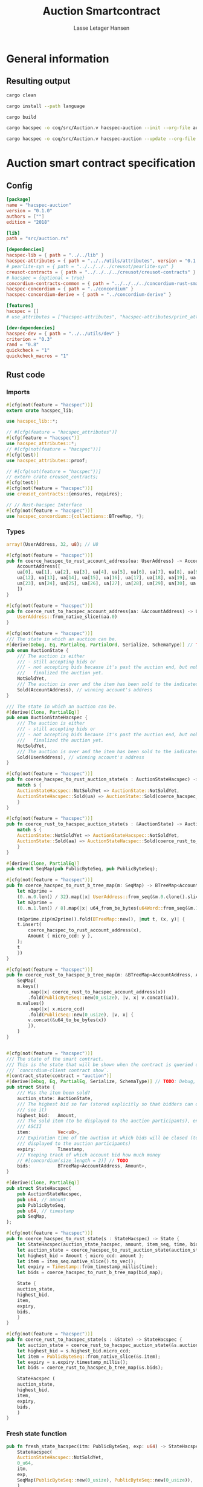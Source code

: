 #+TITLE: Auction Smartcontract
#+AUTHOR: Lasse Letager Hansen

# Use org-tanglesync !
# lentic

#+HTML_HEAD: <style>pre.src {background-color: #303030; color: #e5e5e5;}</style>
#+PROPERTY: header-args:coq  :session *Coq*

# C-c C-v t   -  export this files
# C-c C-v b   -  create results / run this file
# C-c C-v s   -  create results / run subtree

* General information
:PROPERTIES:
:header-args: sh :eval never :results output silent
:END:
** Resulting output
#+begin_src sh
  cargo clean
#+end_src

#+begin_src sh
  cargo install --path language
#+end_src

#+begin_src sh
  cargo build
#+end_src

#+begin_src sh
  cargo hacspec -o coq/src/Auction.v hacspec-auction --init --org-file auction.org
#+end_src

#+begin_src sh
  cargo hacspec -o coq/src/Auction.v hacspec-auction --update --org-file auction.org
#+end_src

* Auction smart contract specification
** Config
#+begin_src toml :tangle ../../examples/auction/Cargo.toml :eval never
[package]
name = "hacspec-auction"
version = "0.1.0"
authors = [""]
edition = "2018"

[lib]
path = "src/auction.rs"

[dependencies]
hacspec-lib = { path = "../../lib" }
hacspec-attributes = { path = "../../utils/attributes", version = "0.1.0-beta.1" , features = ["print_attributes"] } # , features = ["hacspec_unsafe"] , , optional = true
# pearlite-syn = { path = "../../../../creusot/pearlite-syn" }
creusot-contracts = { path = "../../../../creusot/creusot-contracts" }
# hacspec = {optional = true}
concordium-contracts-common = { path = "../../../../concordium-rust-smart-contracts/concordium-contracts-common" }
hacspec-concordium = { path = "../concordium" }
hacspec-concordium-derive = { path = "../concordium-derive" }

[features]
hacspec = []
# use_attributes = ["hacspec-attributes", "hacspec-attributes/print_attributes"]

[dev-dependencies]
hacspec-dev = { path = "../../utils/dev" }
criterion = "0.3"
rand = "0.8"
quickcheck = "1"
quickcheck_macros = "1"
#+end_src

** Rust code
:PROPERTIES:
:header-args: :tangle ../../examples/auction/src/auction.rs 
:END:

*** Imports
#+begin_src rust :eval never
#[cfg(not(feature = "hacspec"))]
extern crate hacspec_lib;

use hacspec_lib::*;

// #[cfg(feature = "hacspec_attributes")]
#[cfg(feature = "hacspec")]
use hacspec_attributes::*;
// #[cfg(not(feature = "hacspec"))]
#[cfg(test)]
use hacspec_attributes::proof;

// #[cfg(not(feature = "hacspec"))]
// extern crate creusot_contracts;
#[cfg(test)]
#[cfg(not(feature = "hacspec"))]
use creusot_contracts::{ensures, requires};

#+end_src

#+begin_src rust :eval never
  // // Rust-hacspec Interface
  #[cfg(not(feature = "hacspec"))]
  use hacspec_concordium::{collections::BTreeMap, *};
#+end_src

*** Types
#+begin_src rust :eval never
  array!(UserAddress, 32, u8); // U8

  #[cfg(not(feature = "hacspec"))]
  pub fn coerce_hacspec_to_rust_account_address(ua: UserAddress) -> AccountAddress {
      AccountAddress([
	  ua[0], ua[1], ua[2], ua[3], ua[4], ua[5], ua[6], ua[7], ua[8], ua[9], ua[10], ua[11],
	  ua[12], ua[13], ua[14], ua[15], ua[16], ua[17], ua[18], ua[19], ua[20], ua[21], ua[22],
	  ua[23], ua[24], ua[25], ua[26], ua[27], ua[28], ua[29], ua[30], ua[31],
      ])
  }

  #[cfg(not(feature = "hacspec"))]
  pub fn coerce_rust_to_hacspec_account_address(aa: &AccountAddress) -> UserAddress {
      UserAddress::from_native_slice(&aa.0)
  }
#+end_src

#+begin_src rust :eval never
  #[cfg(not(feature = "hacspec"))]
  /// The state in which an auction can be.
  #[derive(Debug, Eq, PartialEq, PartialOrd, Serialize, SchemaType)] // TODO: Debug with creusot 
  pub enum AuctionState {
      /// The auction is either
      /// - still accepting bids or
      /// - not accepting bids because it's past the auction end, but nobody has
      ///   finalized the auction yet.
      NotSoldYet,
      /// The auction is over and the item has been sold to the indicated address.
      Sold(AccountAddress), // winning account's address
  }

  /// The state in which an auction can be.
  #[derive(Clone, PartialEq)]
  pub enum AuctionStateHacspec {
      /// The auction is either
      /// - still accepting bids or
      /// - not accepting bids because it's past the auction end, but nobody has
      ///   finalized the auction yet.
      NotSoldYet,
      /// The auction is over and the item has been sold to the indicated address.
      Sold(UserAddress), // winning account's address
  }

  #[cfg(not(feature = "hacspec"))]
  pub fn coerce_hacspec_to_rust_auction_state(s : AuctionStateHacspec) -> AuctionState {
      match s {
	  AuctionStateHacspec::NotSoldYet => AuctionState::NotSoldYet,
	  AuctionStateHacspec::Sold(ua) => AuctionState::Sold(coerce_hacspec_to_rust_account_address(ua))
      }
  }

  #[cfg(not(feature = "hacspec"))]
  pub fn coerce_rust_to_hacspec_auction_state(s : &AuctionState) -> AuctionStateHacspec {
      match s {
	  AuctionState::NotSoldYet => AuctionStateHacspec::NotSoldYet,
	  AuctionState::Sold(aa) => AuctionStateHacspec::Sold(coerce_rust_to_hacspec_account_address(aa))
      }
  }

#+end_src

#+begin_src rust :eval never
  #[derive(Clone, PartialEq)]
  pub struct SeqMap(pub PublicByteSeq, pub PublicByteSeq);

  #[cfg(not(feature = "hacspec"))]
  pub fn coerce_hacspec_to_rust_b_tree_map(m: SeqMap) -> BTreeMap<AccountAddress, Amount> {
      let m1prime =
	  (0..m.0.len() / 32).map(|x| UserAddress::from_seq(&m.0.clone().slice(x * 32, 32)));
      let m2prime =
	  (0..m.1.len() / 8).map(|x| u64_from_be_bytes(u64Word::from_seq(&m.1.slice(x * 8, 8))));

      (m1prime.zip(m2prime)).fold(BTreeMap::new(), |mut t, (x, y)| {
	  t.insert(
	      coerce_hacspec_to_rust_account_address(x),
	      Amount { micro_ccd: y },
	  );
	  t
      })
  }

  #[cfg(not(feature = "hacspec"))]
  pub fn coerce_rust_to_hacspec_b_tree_map(m: &BTreeMap<AccountAddress, Amount>) -> SeqMap {
      SeqMap(
	  m.keys()
	      .map(|x| coerce_rust_to_hacspec_account_address(x))
	      .fold(PublicByteSeq::new(0_usize), |v, x| v.concat(&x)),
	  m.values()
	      .map(|x| x.micro_ccd)
	      .fold(PublicSeq::new(0_usize), |v, x| {
		  v.concat(&u64_to_be_bytes(x))
	      }),
      )
  }
#+end_src

#+begin_src rust :eval never

  #[cfg(not(feature = "hacspec"))]
  /// The state of the smart contract.
  /// This is the state that will be shown when the contract is queried using
  /// `concordium-client contract show`.
  #[contract_state(contract = "auction")]
  #[derive(Debug, Eq, PartialEq, Serialize, SchemaType)] // TODO: Debug, 
  pub struct State {
      /// Has the item been sold?
      auction_state: AuctionState,
      /// The highest bid so far (stored explicitly so that bidders can quickly
      /// see it)
      highest_bid:   Amount,
      /// The sold item (to be displayed to the auction participants), encoded in
      /// ASCII
      item:          Vec<u8>,
      /// Expiration time of the auction at which bids will be closed (to be
      /// displayed to the auction participants)
      expiry:        Timestamp,
      /// Keeping track of which account bid how much money
      // #[concordium(size_length = 2)] // TODO
      bids:          BTreeMap<AccountAddress, Amount>,
  }

  #[derive(Clone, PartialEq)]
  pub struct StateHacspec(
      pub AuctionStateHacspec,
      pub u64, // amount
      pub PublicByteSeq,
      pub u64, // timestamp
      pub SeqMap,
  );

  #[cfg(not(feature = "hacspec"))]
  pub fn coerce_hacspec_to_rust_state(s : StateHacspec) -> State {
      let StateHacspec(auction_state_hacspec, amount, item_seq, time, bid_map) = s;
      let auction_state = coerce_hacspec_to_rust_auction_state(auction_state_hacspec);
      let highest_bid = Amount { micro_ccd: amount };
      let item = item_seq.native_slice().to_vec();
      let expiry = Timestamp::from_timestamp_millis(time);
      let bids = coerce_hacspec_to_rust_b_tree_map(bid_map);

      State {
	  auction_state,
	  highest_bid,
	  item,
	  expiry,
	  bids,
      }
  }

  #[cfg(not(feature = "hacspec"))]
  pub fn coerce_rust_to_hacspec_state(s : &State) -> StateHacspec {
      let auction_state = coerce_rust_to_hacspec_auction_state(&s.auction_state);
      let highest_bid = s.highest_bid.micro_ccd;
      let item = PublicByteSeq::from_native_slice(&s.item);
      let expiry = s.expiry.timestamp_millis();
      let bids = coerce_rust_to_hacspec_b_tree_map(&s.bids);

      StateHacspec (
	  auction_state,
	  highest_bid,
	  item,
	  expiry,
	  bids,
      )
  }

#+end_src

*** Fresh state function
#+begin_src rust :eval never
  pub fn fresh_state_hacspec(itm: PublicByteSeq, exp: u64) -> StateHacspec {
      StateHacspec(
	  AuctionStateHacspec::NotSoldYet,
	  0_u64,
	  itm,
	  exp,
	  SeqMap(PublicByteSeq::new(0_usize), PublicByteSeq::new(0_usize)),
      )
  }

  #[cfg(not(feature = "hacspec"))]
  /// A helper function to create a state for a new auction.
  fn fresh_state(itm: Vec<u8>, exp: Timestamp) -> State {
      coerce_hacspec_to_rust_state(fresh_state_hacspec(
	  PublicByteSeq::from_vec(itm),
	  exp.timestamp_millis(),
      ))
  }
#+end_src

#+begin_src rust :eval never
  #[cfg(not(feature = "hacspec"))]
  /// Type of the parameter to the `init` function.
  #[derive(Serialize, SchemaType)]
  struct InitParameter {
      /// The item to be sold, as a sequence of ASCII codes.
      item: Vec<u8>,
      /// Time of the auction end in the RFC 3339 format (https://tools.ietf.org/html/rfc3339)
      expiry: Timestamp,
  }

#+end_src

#+begin_src rust :eval never
  #[cfg(not(feature = "hacspec"))]
  /// Init function that creates a new auction
  #[init(contract = "auction", parameter = "InitParameter")]
  fn auction_init(ctx: &impl HasInitContext) -> InitResult<State> {
      let parameter: InitParameter = ctx.parameter_cursor().get()?;
      Ok(fresh_state(parameter.item, parameter.expiry))
  }
#+end_src

*** Seq map entry
#+begin_src rust :eval never  
  fn seq_map_entry(m: SeqMap, sender_address: UserAddress) -> (u64, SeqMap) {
      let SeqMap(m0, m1) = m;

      let mut res = // MapEntry::Entry
	  (
	  0_u64,
	  SeqMap(
	      m0.clone().concat(&sender_address),
	      m1.clone().concat(&u64_to_be_bytes(0_u64)),
	  ),
      );
      
      // TODO: use chunks instead of doing the math yourself
      for x in 0..m0.clone().len() / 32 {
	  if UserAddress::from_seq(&m0.clone().slice(x * 32, 32)) == sender_address {
	      res = // MapEntry::Entry
		  (
		  u64_from_be_bytes(u64Word::from_seq(&m1.clone().slice(x * 8, 8))),
		  SeqMap(m0.clone(), m1.clone()),
	      );
	  }
      }

      res
  }
#+end_src
*** Map Update and result type
#+begin_src rust :eval never
  #[derive(Clone, PartialEq)]
  pub enum MapUpdate {
      Update(u64, SeqMap),
  }

  fn seq_map_update_entry(m: SeqMap, sender_address: UserAddress, amount: u64) -> MapUpdate {
      let SeqMap(m0, m1) = m;

      let mut res = MapUpdate::Update(
	  amount,
	  SeqMap(
	      m0.clone().concat(&sender_address),
	      m1.clone().concat(&u64_to_be_bytes(amount)),
	  ),
      );

      // TODO: use chunks instead of doing the math yourself
      // !! Issue in for loop !! (update, updates the reference!)
      for x in 0..m0.clone().len() / 32 {
	  if UserAddress::from_seq(&m0.clone().slice(x * 32, 32)) == sender_address {
	      res = MapUpdate::Update(
		  amount,
		  SeqMap(
		      m0.clone().update(x * 32, &sender_address),
		      m1.clone().update(x * 8, &u64_to_be_bytes(amount)),
		  ),
	      );
	  }
      }

      res
  }
#+end_src
*** Auction bid and intermediate types
#+begin_src rust :eval never
#[cfg(not(feature = "hacspec"))]
/// For errors in which the `bid` function can result
#[derive(Debug, PartialEq, Eq, Clone, Reject)]
enum BidError {
    ContractSender, // raised if a contract, as opposed to account, tries to bid
    BidTooLow,      /* { bid: Amount, highest_bid: Amount } */
    // raised if bid is lower than highest amount
    BidsOverWaitingForAuctionFinalization, // raised if bid is placed after auction expiry time
    AuctionFinalized,                      /* raised if bid is placed after auction has been
					    ,* finalized */
}

#[derive(Clone, PartialEq)]
pub enum BidErrorHacspec {
    ContractSender, // raised if a contract, as opposed to account, tries to bid
    BidTooLow,      /* { bid: Amount, highest_bid: Amount } */
    // raised if bid is lower than highest amount
    BidsOverWaitingForAuctionFinalization, // raised if bid is placed after auction expiry time
    AuctionIsFinalized,                    /* raised if bid is placed after auction has been
					    ,* finalized */
}

// TODO: Never used?
// #[cfg(not(feature = "hacspec"))]
// fn coerce_rust_to_hacspec_bid_error(b: BidError) -> BidErrorHacspec {
//     match b {
// 	BidError::ContractSender => BidErrorHacspec::ContractSender,
// 	BidError::BidTooLow => BidErrorHacspec::BidTooLow,
// 	BidError::BidsOverWaitingForAuctionFinalization => {
// 	    BidErrorHacspec::BidsOverWaitingForAuctionFinalization
// 	}
// 	BidError::AuctionFinalized => BidErrorHacspec::AuctionIsFinalized,
//     }
// }

#[cfg(not(feature = "hacspec"))]
fn coerce_hacspec_to_rust_bid_error(b: BidErrorHacspec) -> BidError {
    match b {
	BidErrorHacspec::ContractSender => BidError::ContractSender,
	BidErrorHacspec::BidTooLow => BidError::BidTooLow,
	BidErrorHacspec::BidsOverWaitingForAuctionFinalization => {
	    BidError::BidsOverWaitingForAuctionFinalization
	}
	BidErrorHacspec::AuctionIsFinalized => BidError::AuctionFinalized,
    }
}
#+end_src

#+begin_src rust
// pub type UserAddressSet = Option<UserAddress>;
#[derive(Clone, PartialEq)]
pub enum UserAddressSet {
    UserAddressSome(UserAddress),
    UserAddressNone,
}
pub type Context = (u64, UserAddressSet);
pub type AuctionBidResult = Result<StateHacspec, BidErrorHacspec>;

pub fn auction_bid_hacspec(ctx: Context, amount: u64, state: StateHacspec) -> AuctionBidResult {
    let StateHacspec(auction_state, highest_bid, st2, expiry, st4) = state.clone();

    if !(auction_state == AuctionStateHacspec::NotSoldYet) {
	AuctionBidResult::Err(BidErrorHacspec::AuctionIsFinalized)?;
    }

    let (slot_time, sender) = ctx;
    if !(slot_time <= expiry) {
	AuctionBidResult::Err(BidErrorHacspec::BidsOverWaitingForAuctionFinalization)?;
    }

    if sender == UserAddressSet::UserAddressNone {
	AuctionBidResult::Err(BidErrorHacspec::ContractSender)?;
    }

    let sender_address = match sender {
	UserAddressSet::UserAddressNone => UserAddress([
	    5_u8, 5_u8, 5_u8, 5_u8, 5_u8, 5_u8, 5_u8, 5_u8, 5_u8, 5_u8, 5_u8, 5_u8, 5_u8, 5_u8,
	    5_u8, 5_u8, 5_u8, 5_u8, 5_u8, 5_u8, 5_u8, 5_u8, 5_u8, 5_u8, 5_u8, 5_u8, 5_u8, 5_u8,
	    5_u8, 5_u8, 5_u8, 5_u8,
	]), // should never happen
	UserAddressSet::UserAddressSome(account_address) => account_address,
    };

    let (bid_to_update, _new_map) = // match
	  seq_map_entry(st4.clone(), sender_address) // {
      //     MapEntry::Entry(bid_to_update, new_map) => (bid_to_update, new_map),
      // }
      ;

    let (updated_bid, updated_map) =
	match seq_map_update_entry(st4.clone(), sender_address, bid_to_update + amount) {
	    MapUpdate::Update(updated_bid, updated_map) => (updated_bid, updated_map),
	};

    if !(updated_bid > highest_bid) {
	AuctionBidResult::Err(BidErrorHacspec::BidTooLow)?;
    }

    AuctionBidResult::Ok(StateHacspec(
	auction_state,
	updated_bid,
	st2,
	expiry,
	updated_map,
    ))
}

#[cfg(not(feature = "hacspec"))]
pub fn coerce_rust_to_hacspec_context(ctx: &impl HasReceiveContext) -> Context {
    (
	ctx.metadata().slot_time().timestamp_millis(),
	match ctx.sender() {
	    Address::Contract(_) => UserAddressSet::UserAddressNone,
	    Address::Account(account_address) => {
		UserAddressSet::UserAddressSome(coerce_rust_to_hacspec_account_address(&account_address))
	    }
	},
    )
}

#[cfg(not(feature = "hacspec"))]
/// Receive function in which accounts can bid before the auction end time
#[receive(contract = "auction", name = "bid", payable)]
fn auction_bid<A: HasActions>(
    ctx: &impl HasReceiveContext,
    amount: Amount,
    state: &mut State,
) -> Result<A, BidError> {
    let hacspec_state = coerce_rust_to_hacspec_state(state);

    let new_state = match auction_bid_hacspec(
	coerce_rust_to_hacspec_context(ctx),
	amount.micro_ccd,
	hacspec_state,
    ) {
	Ok (a) => a,
	Err (e) => return Err (coerce_hacspec_to_rust_bid_error(e)),
    };

    ,*state = coerce_hacspec_to_rust_state(new_state);

    Ok (A::accept())
}
#+end_src

*** Finalize function and types
#+begin_src rust :eval never
#[cfg(not(feature = "hacspec"))]
/// For errors in which the `finalize` function can result
#[derive(Debug, PartialEq, Eq, Clone, Reject)]
enum FinalizeError {
    BidMapError,        /* raised if there is a mistake in the bid map that keeps track of all
			 ,* accounts' bids */
    AuctionStillActive, // raised if there is an attempt to finalize the auction before its expiry
    AuctionFinalized,   // raised if there is an attempt to finalize an already finalized auction
}

/// For errors in which the `finalize` function can result
#[derive(Clone, PartialEq)]
pub enum FinalizeErrorHacspec {
    BidMapError,
    AuctionStillActive,
    AuctionFinalized,
}

// TODO: never used
// #[cfg(not(feature = "hacspec"))]
// fn coerce_rust_to_hacspec_finalize_error(fe: FinalizeError) -> FinalizeErrorHacspec {
//     match fe {
// 	FinalizeError::BidMapError => FinalizeErrorHacspec::BidMapError,
// 	FinalizeError::AuctionStillActive => FinalizeErrorHacspec::AuctionStillActive,
// 	FinalizeError::AuctionFinalized => FinalizeErrorHacspec::AuctionFinalized,
//     }
// }

#[cfg(not(feature = "hacspec"))]
fn coerce_hacspec_to_rust_finalize_error(fe: FinalizeErrorHacspec) -> FinalizeError {
    match fe {
	FinalizeErrorHacspec::BidMapError => FinalizeError::BidMapError,
	FinalizeErrorHacspec::AuctionStillActive => FinalizeError::AuctionStillActive,
	FinalizeErrorHacspec::AuctionFinalized => FinalizeError::AuctionFinalized,
    }
}

#+end_src

#+begin_src rust :eval never
  pub type FinalizeContext = (u64, UserAddress, u64);

  #[cfg(not(feature = "hacspec"))]
  pub fn coerce_rust_to_hacspec_finalize_context(ctx: &impl HasReceiveContext) -> FinalizeContext {
    (
	ctx.metadata().slot_time().timestamp_millis(),
	coerce_rust_to_hacspec_account_address(&ctx.owner()),
	ctx.self_balance().micro_ccd,
    )
  }

    // let slot_time = ctx.metadata().slot_time();
    // ensure!(slot_time > state.expiry, FinalizeError::AuctionStillActive);

    // let owner = ctx.owner();

    // let balance = ctx.self_balance();

#+end_src

#+begin_src rust :eval never
#[derive(Clone, PartialEq)]
pub enum FinalizeAction {
    Accept,
    SimpleTransfer(PublicByteSeq),
}

#[derive(Clone, PartialEq)]
pub enum BidRemain {
    BidNone,
    BidSome(u64),
}

pub type AuctionFinalizeResult = Result<(StateHacspec, FinalizeAction), FinalizeErrorHacspec>;
// pub type BidRemain = Option<(UserAddress, u64)>;

pub fn auction_finalize_hacspec(
    ctx: FinalizeContext,
    state: StateHacspec,
) -> AuctionFinalizeResult {
    let StateHacspec(mut auction_state, highest_bid, st2, expiry, SeqMap(m0, m1)) = state.clone();

    let mut result = AuctionFinalizeResult::Ok((state.clone(), FinalizeAction::Accept));

    if !(auction_state == AuctionStateHacspec::NotSoldYet) {
        AuctionFinalizeResult::Err(FinalizeErrorHacspec::AuctionFinalized)?;
    }

    let (slot_time, owner, balance) = ctx;

    if !(slot_time > expiry) {
        AuctionFinalizeResult::Err(FinalizeErrorHacspec::AuctionStillActive)?;
    }

    if balance != 0_u64 {
        let mut return_action = FinalizeAction::SimpleTransfer(
            PublicByteSeq::new(0_usize)
                .concat(&owner)
                .concat(&u64_to_be_bytes(highest_bid)),
        );
        let mut remaining_bid = BidRemain::BidNone;
        // Return bids that are smaller than highest
        // let x = 0;
        for x in 0..m0.clone().len() / 32 {
            let addr = UserAddress::from_seq(&m0.clone().slice(x * 32, 32));
            let amnt = u64_from_be_bytes(u64Word::from_seq(&m1.clone().slice(x * 8, 8)));
            if amnt < highest_bid {
                return_action = match return_action {
                    FinalizeAction::Accept => FinalizeAction::Accept, // TODO: What error (should never happen)..
                    FinalizeAction::SimpleTransfer(m) => FinalizeAction::SimpleTransfer(
                        m.concat(&addr).concat(&u64_to_be_bytes(amnt)),
                    ),
                };
            } else {
                // ensure!(remaining_bid.is_none(), FinalizeErrorHacspec::BidMapError);
                if !(remaining_bid == BidRemain::BidNone) {
                    AuctionFinalizeResult::Err(FinalizeErrorHacspec::BidMapError)?;
                }
                auction_state = AuctionStateHacspec::Sold(addr);
                remaining_bid = BidRemain::BidSome(amnt);
            }
        }

        // ensure that the only bidder left in the map is the one with the highest bid
        result = match remaining_bid {
            BidRemain::BidSome(amount) =>
            // ensure!(amount == state.highest_bid, FinalizeErrorHacspec::BidMapError);
            {
                if !(amount == highest_bid) {
                    AuctionFinalizeResult::Err(FinalizeErrorHacspec::BidMapError)
                } else {
                    AuctionFinalizeResult::Ok((
                        StateHacspec(
                            auction_state,
                            highest_bid,
                            st2,
                            expiry,
                            SeqMap(m0.clone(), m1.clone()),
                        ),
                        return_action,
                    ))
                }
            }
            BidRemain::BidNone => AuctionFinalizeResult::Err(FinalizeErrorHacspec::BidMapError),
        };

        result.clone()?;
    }

    result
}

#[cfg(not(feature = "hacspec"))]
fn simple_transfer_from_index_and_seq<A: HasActions>(x: usize, s: PublicByteSeq) -> A {
    A::simple_transfer(
        &coerce_hacspec_to_rust_account_address(UserAddress::from_seq(
            &s.slice(x * (32 + 8), 32), // TODO: use chunks instead of doing the math yourself
        )),
        Amount {
            micro_ccd: u64_from_be_bytes(u64Word::from_seq(&s.slice(x * (32 + 8) + 32, 8))),
        },
    )
}

#[cfg(not(feature = "hacspec"))]
/// Receive function used to finalize the auction, returning all bids to their
/// senders, except for the winning bid
#[receive(contract = "auction", name = "finalize")]
fn auction_finalize<A: HasActions>(
    ctx: &impl HasReceiveContext,
    state: &mut State,
) -> Result<A, FinalizeError> {
    let hacspec_state = coerce_rust_to_hacspec_state(state);

    let (new_state, fa) =
        match auction_finalize_hacspec(coerce_rust_to_hacspec_finalize_context(ctx), hacspec_state)
        {
            Ok(a) => a,
            Err(e) => return Err(coerce_hacspec_to_rust_finalize_error(e)),
        };

    ,*state = coerce_hacspec_to_rust_state(new_state);

    match fa {
        FinalizeAction::Accept => Ok(A::accept()),
        FinalizeAction::SimpleTransfer(s) => Ok((1..s.len() / (32 + 8))
            .fold(simple_transfer_from_index_and_seq(0, s.clone()), |t, x| {
                t.and_then(simple_transfer_from_index_and_seq(x, s.clone()))
            })),
    }
}
#+end_src
*** Rust Tests
#+begin_src rust :eval never
#[cfg(test)]
extern crate quickcheck;
#[cfg(test)]
#[macro_use(quickcheck)]
extern crate quickcheck_macros;

#[cfg(test)]
use quickcheck::*;

#[ensures(result === true)]
#[cfg(test)]
#[proof]
#[quickcheck]
/// Test that the smart-contract initialization sets the state correctly
/// (no bids, active state, indicated auction-end time and item name).
pub fn auction_test_init(item: PublicByteSeq, time : u64) -> bool {
    fresh_state_hacspec(item.clone(), time)
	== StateHacspec(
	    AuctionStateHacspec::NotSoldYet,
	    0_u64,
	    item.clone(),
	    time,
	    SeqMap(PublicByteSeq::new(0_usize), PublicByteSeq::new(0_usize)),
	)
}


#[cfg(test)]
#[proof]
fn verify_bid(
    item: PublicByteSeq,
    state: StateHacspec,
    account: UserAddress,
    ctx: Context,
    amount: u64,
    bid_map: SeqMap,
    highest_bid: u64,
    time : u64,
) -> (StateHacspec, SeqMap, bool, bool) {
    let t = auction_bid_hacspec(ctx, amount, state.clone());

    let (state, res) = match t {
	AuctionBidResult::Err(_e) => (state, false),
	AuctionBidResult::Ok(s) => (s, true),
    };

    let bid_map = match seq_map_update_entry(bid_map.clone(), account, highest_bid) {
	MapUpdate::Update(_, updated_map) => updated_map,
    };

    (
	state.clone(),
	bid_map.clone(),
	res,
	state.clone()
	    == StateHacspec(
		AuctionStateHacspec::NotSoldYet,
		highest_bid,
		item.clone(),
		time,
		bid_map.clone(),
	    ),
    )
}


#[cfg(test)]
#[proof]
fn useraddress_from_u8(i : u8) -> UserAddress {
    UserAddress([
	i, i, i, i, i, i, i, i, i, i, i, i, i, i, i,
	i, i, i, i, i, i, i, i, i, i, i, i, i, i, i,
	i, i,
    ])
}


#[cfg(test)]
#[proof]
  fn new_account(time : u64, i : u8) -> (UserAddress, Context) {
    let addr = useraddress_from_u8(i);
    let ctx = (time, UserAddressSet::UserAddressSome(addr));
    (addr, ctx)
}

#[cfg(test)]
#[proof]
// #[quickcheck]
// #[test]
/// Test a sequence of bids and finalizations:
/// 0. Auction is initialized.
/// 1. Alice successfully bids 0.1 GTU.
/// 2. Alice successfully bids another 0.1 GTU, highest bid becomes 0.2 GTU
/// (the sum of her two bids). 3. Bob successfully bids 0.3 GTU, highest
/// bid becomes 0.3 GTU. 4. Someone tries to finalize the auction before
/// its end time. Attempt fails. 5. Dave successfully finalizes the
/// auction after its end time.    Alice gets her money back, while
/// Carol (the owner of the contract) collects the highest bid amount.
/// 6. Attempts to subsequently bid or finalize fail.
#[requires(18446744073709551615u64 > time)]
#[requires(18446744073709551615u64 / 5u64 - 1u64 > input_amount)]
#[ensures(result === true)]
#[quickcheck]
fn test_auction_bid_and_finalize(item: PublicByteSeq, time : u64, input_amount : u64) -> bool {
    let time = if time == 18446744073709551615u64 { 18446744073709551614u64 } else { time }; // Can overflow !
    let input_amount : u64 = if input_amount > 18446744073709551615u64 / 5u64 - 1u64 { 100u64 } else { input_amount };

    let amount = input_amount + 1_u64;
    let winning_amount = amount * 3_u64; // 300_u64;
    let big_amount = amount * 5_u64; // 500_u64;

    let bid_map = SeqMap(PublicByteSeq::new(0_usize), PublicByteSeq::new(0_usize));

    // initializing auction
    let state = fresh_state_hacspec(item.clone(), time); // mut

    // 1st bid: account1 bids amount1
    let (alice, alice_ctx) = new_account(time, 0_u8);

    let (ac0, ac1) = alice_ctx;

    let (state, bid_map, _res_0, result_0) = verify_bid(
	item.clone(),
	state,
	alice,
	(ac0.clone(), ac1.clone()),
	amount,
	bid_map,
	amount,
	time,
    );

    // // 2nd bid: account1 bids `amount` again
    // // should work even though it's the same amount because account1 simply
    // // increases their bid
    let (state, bid_map, _res_1, result_1) = verify_bid(
	item.clone(),
	state,
	alice,
	(ac0.clone(), ac1.clone()),
	amount,
	bid_map,
	amount + amount,
	time,
    );

    // // 3rd bid: second account
    let (bob, bob_ctx) = new_account(time, 1_u8); // first argument is slot time
    let (bc1, bc2) = bob_ctx;

    let (state, bid_map, _res_2, result_2) = verify_bid(
	item.clone(),
	state,
	bob,
	(bc1.clone(), bc2.clone()),
	winning_amount,
	bid_map,
	winning_amount,
	time,
    );

    let owner = useraddress_from_u8(0_u8);

    // let sender = owner;
    let balance = 100_u64;
    let ctx4 = (time, owner, balance);

    let finres = auction_finalize_hacspec(ctx4, state.clone());
    let (state, result_3) = match finres {
	AuctionFinalizeResult::Err(err) => (
	    state.clone(),
	    err == FinalizeErrorHacspec::AuctionStillActive
	),
	AuctionFinalizeResult::Ok((state, _)) => (state, false),
    };

    // // finalizing auction
    // let carol = new_account();
    let (carol, _carol_ctx) = new_account(time, 2_u8);

    let ctx5 = (time + 1_u64, carol, winning_amount);
    let finres2 = auction_finalize_hacspec(ctx5, state.clone());

    let (state, result_4) = match finres2 {
	AuctionFinalizeResult::Err(_) => (state.clone(), false),
	AuctionFinalizeResult::Ok((state, action)) => (
	    state,
	    action
		== FinalizeAction::SimpleTransfer(
		    PublicByteSeq::new(0_usize)
			.concat(&carol)
			.concat(&u64_to_be_bytes(winning_amount))
			.concat(&alice)
			.concat(&u64_to_be_bytes(amount + amount)),
		),
	),
    };

    let result_5 = state.clone()
	== StateHacspec(
	    AuctionStateHacspec::Sold(bob),
	    winning_amount,
	    item.clone(),
	    time,
	    bid_map.clone(),
	);

    // attempting to finalize auction again should fail
    let finres3 = auction_finalize_hacspec(ctx5, state.clone());

    let (state, result_6) = match finres3 {
	AuctionFinalizeResult::Err(err) => (state, err == FinalizeErrorHacspec::AuctionFinalized),
	AuctionFinalizeResult::Ok((state, _action)) => (state, false),
    };

    let t = auction_bid_hacspec((bc1.clone(), bc2.clone()), big_amount, state.clone());

    // let result_7 = t == AuctionBidResult::Err (BidErrorHacspec::AuctionIsFinalized);
    let result_7 = match t {
	AuctionBidResult::Err(e) => e == BidErrorHacspec::AuctionIsFinalized,
	AuctionBidResult::Ok(_) => false,
    };

    result_0 && result_1 && result_2 && result_3 && result_4 && result_5 && result_6 && result_7
}
#+end_src

#+begin_src rust :eval never
  #[cfg(not(feature = "hacspec"))]
  #[cfg(test)]
  mod tests {
      use super::*;
      use std::sync::atomic::{AtomicU8, Ordering};
      use test_infrastructure::*;

      // A counter for generating new account addresses
      static ADDRESS_COUNTER: AtomicU8 = AtomicU8::new(0);
      const AUCTION_END: u64 = 1;
      const ITEM: &str = "Starry night by Van Gogh";

      fn dummy_fresh_state() -> State {
	  dummy_active_state(Amount::zero(), BTreeMap::new())
      }

      fn dummy_active_state(highest: Amount, bids: BTreeMap<AccountAddress, Amount>) -> State {
	  State {
	      auction_state: AuctionState::NotSoldYet,
	      highest_bid: highest,
	      item: ITEM.as_bytes().to_vec(),
	      expiry: Timestamp::from_timestamp_millis(AUCTION_END),
	      bids,
	  }
      }

      fn expect_error<E, T>(expr: Result<T, E>, err: E, msg: &str)
      where
	  E: Eq + Debug,
	  T: Debug,
      {
	  let actual = expr.expect_err(msg);
	  assert_eq!(actual, err);
      }

      fn item_expiry_parameter() -> InitParameter {
	  InitParameter {
	      item: ITEM.as_bytes().to_vec(),
	      expiry: Timestamp::from_timestamp_millis(AUCTION_END),
	  }
      }

      fn create_parameter_bytes(parameter: &InitParameter) -> Vec<u8> {
	  to_bytes(parameter)
      }

      fn parametrized_init_ctx<'a>(parameter_bytes: &'a Vec<u8>) -> InitContextTest<'a> {
	  let mut ctx = InitContextTest::empty();
	  ctx.set_parameter(parameter_bytes);
	  ctx
      }

      fn new_account() -> AccountAddress {
	  let account = AccountAddress([ADDRESS_COUNTER.load(Ordering::SeqCst); 32]);
	  ADDRESS_COUNTER.fetch_add(1, Ordering::SeqCst);
	  account
      }

      fn new_account_ctx<'a>() -> (AccountAddress, ReceiveContextTest<'a>) {
	  let account = new_account();
	  let ctx = new_ctx(account, account, AUCTION_END);
	  (account, ctx)
      }

      fn new_ctx<'a>(
	  owner: AccountAddress,
	  sender: AccountAddress,
	  slot_time: u64,
      ) -> ReceiveContextTest<'a> {
	  let mut ctx = ReceiveContextTest::empty();
	  ctx.set_sender(Address::Account(sender));
	  ctx.set_owner(owner);
	  ctx.set_metadata_slot_time(Timestamp::from_timestamp_millis(slot_time));
	  ctx
      }

      #[test]
      /// Test that the smart-contract initialization sets the state correctly
      /// (no bids, active state, indicated auction-end time and item name).
      fn test_init() {
	  let parameter_bytes = create_parameter_bytes(&item_expiry_parameter());
	  let ctx = parametrized_init_ctx(&parameter_bytes);

	  let state_result = auction_init(&ctx);
	  let state = state_result.expect("Contract initialization results in error");
	  assert_eq!(
	      state,
	      dummy_fresh_state(),
	      "Auction state should be new after initialization"
	  );
      }

      #[test]
      /// Test a sequence of bids and finalizations:
      /// 0. Auction is initialized.
      /// 1. Alice successfully bids 0.1 GTU.
      /// 2. Alice successfully bids another 0.1 GTU, highest bid becomes 0.2 GTU
      /// (the sum of her two bids). 3. Bob successfully bids 0.3 GTU, highest
      /// bid becomes 0.3 GTU. 4. Someone tries to finalize the auction before
      /// its end time. Attempt fails. 5. Dave successfully finalizes the
      /// auction after its end time.    Alice gets her money back, while
      /// Carol (the owner of the contract) collects the highest bid amount.
      /// 6. Attempts to subsequently bid or finalize fail.
      fn test_auction_bid_and_finalize() {
	  let parameter_bytes = create_parameter_bytes(&item_expiry_parameter());
	  let ctx0 = parametrized_init_ctx(&parameter_bytes);

	  let amount = Amount::from_micro_ccd(100);
	  let winning_amount = Amount::from_micro_ccd(300);
	  let big_amount = Amount::from_micro_ccd(500);

	  let mut bid_map = BTreeMap::new();

	  // initializing auction
	  let mut state = auction_init(&ctx0).expect("Initialization should pass");

	  // 1st bid: account1 bids amount1
	  let (alice, alice_ctx) = new_account_ctx();
	  verify_bid(&mut state, alice, &alice_ctx, amount, &mut bid_map, amount);

	  // 2nd bid: account1 bids `amount` again
	  // should work even though it's the same amount because account1 simply
	  // increases their bid
	  verify_bid(
	      &mut state,
	      alice,
	      &alice_ctx,
	      amount,
	      &mut bid_map,
	      amount + amount,
	  );


	  // 3rd bid: second account
	  let (bob, bob_ctx) = new_account_ctx();
	  verify_bid(
	      &mut state,
	      bob,
	      &bob_ctx,
	      winning_amount,
	      &mut bid_map,
	      winning_amount,
	  );

	  // trying to finalize auction that is still active
	  // (specifically, the bid is submitted at the last moment, at the AUCTION_END
	  // time)
	  let mut ctx4 = ReceiveContextTest::empty();
	  ctx4.set_metadata_slot_time(Timestamp::from_timestamp_millis(AUCTION_END));
	  ctx4.set_owner(bob); // TODO: If not set fails in coercion value never used because it fails early. Is this a bug in the implementation or a feature that needs to be mimiced in hacspec.
	  ctx4.set_self_balance(winning_amount); // TODO: If not set fails in coercion value never used because it fails early. Is this a bug in the implementation or a feature that needs to be mimiced in hacspec.
	  let finres: Result<ActionsTree, _> = auction_finalize(&ctx4, &mut state);
	  expect_error(
	      finres,
	      FinalizeError::AuctionStillActive,
	      "Finalizing auction should fail when it's before auction-end time",
	  );

	  // finalizing auction
	  let carol = new_account();
	  let dave = new_account();
	  let mut ctx5 = new_ctx(carol, dave, AUCTION_END + 1);
	  ctx5.set_self_balance(winning_amount);
	  let finres2: Result<ActionsTree, _> = auction_finalize(&ctx5, &mut state);
	  let actions = finres2.expect("Finalizing auction should work");
	  assert_eq!(
	      actions,
	      ActionsTree::simple_transfer(&carol, winning_amount)
		  .and_then(ActionsTree::simple_transfer(&alice, amount + amount))
	  );

	  assert_eq!(
	      state,
	      State {
		  auction_state: AuctionState::Sold(bob),
		  highest_bid: winning_amount,
		  item: ITEM.as_bytes().to_vec(),
		  expiry: Timestamp::from_timestamp_millis(AUCTION_END),
		  bids: bid_map,
	      }
	  );


	  // attempting to finalize auction again should fail
	  let finres3: Result<ActionsTree, _> = auction_finalize(&ctx5, &mut state);
	  expect_error(
	      finres3,
	      FinalizeError::AuctionFinalized,
	      "Finalizing auction a second time should fail",
	  );

	  // attempting to bid again should fail
	  let res4: Result<ActionsTree, _> = auction_bid(&bob_ctx, big_amount, &mut state);
	  expect_error(
	      res4,
	      BidError::AuctionFinalized,
	      "Bidding should fail because the auction is finalized",
	  );
      }

      fn verify_bid(
	  mut state: &mut State,
	  account: AccountAddress,
	  ctx: &ContextTest<ReceiveOnlyDataTest>,
	  amount: Amount,
	  bid_map: &mut BTreeMap<AccountAddress, Amount>,
	  highest_bid: Amount,
      ) {
	  let res: Result<ActionsTree, _> = auction_bid(ctx, amount, &mut state);
	  res.expect("Bidding should pass");
	  bid_map.insert(account, highest_bid);
	  assert_eq!(*state, dummy_active_state(highest_bid, bid_map.clone()));
      }

      #[test]
      /// Bids for amounts lower or equal to the highest bid should be rejected.
      fn test_auction_bid_repeated_bid() {
	  let (account1, ctx1) = new_account_ctx();
	  let ctx2 = new_account_ctx().1;

	  let parameter_bytes = create_parameter_bytes(&item_expiry_parameter());
	  let ctx0 = parametrized_init_ctx(&parameter_bytes);

	  let amount = Amount::from_micro_ccd(100);

	  let mut bid_map = BTreeMap::new();

	  // initializing auction
	  let mut state = auction_init(&ctx0).expect("Init results in error");

	  // 1st bid: account1 bids amount1
	  verify_bid(&mut state, account1, &ctx1, amount, &mut bid_map, amount);

	  // 2nd bid: account2 bids amount1
	  // should fail because amount is equal to highest bid
	  let res2: Result<ActionsTree, _> = auction_bid(&ctx2, amount, &mut state);
	  expect_error(
	      res2,
	      BidError::BidTooLow, /* { bid: amount, highest_bid: amount } */
	      "Bidding 2 should fail because bid amount must be higher than highest bid",
	  );
      }

      #[test]
      /// Bids for 0 GTU should be rejected.
      fn test_auction_bid_zero() {
	  let ctx1 = new_account_ctx().1;
	  let parameter_bytes = create_parameter_bytes(&item_expiry_parameter());
	  let ctx = parametrized_init_ctx(&parameter_bytes);

	  let mut state = auction_init(&ctx).expect("Init results in error");

	  let res: Result<ActionsTree, _> = auction_bid(&ctx1, Amount::zero(), &mut state);
	  expect_error(
	      res,
	      BidError::BidTooLow, /* { bid: Amount::zero(), highest_bid: Amount::zero()} */
	      "Bidding zero should fail",
	  );
      }
  }
#+end_src

** Generation of backend output

#+begin_src elisp :var SOURCE-CODE-FILE="Auction.v" :results output silent :tangle no
(org-babel-detangle SOURCE-CODE-FILE)
#+end_src

***  - Coq code
:PROPERTIES:
:header-args: coq :tangle Auction.v  :comments link
:header-args: coq :eval never :results output silent
:END:

#+begin_src coq
(** This file was automatically generated using Hacspec **)
Require Import Lib MachineIntegers.
From Coq Require Import ZArith.
Import List.ListNotations.
Open Scope Z_scope.
Open Scope bool_scope.
Open Scope hacspec_scope.
From QuickChick Require Import QuickChick.
Require Import QuickChickLib.
#+end_src

#+begin_src coq
Require Import Hacspec.Lib.
#+end_src

#+begin_src coq
Definition user_address_t := nseq (int8) (usize 32).
#+end_src

#+begin_src coq
Inductive auction_state_hacspec_t :=
| NotSoldYet : auction_state_hacspec_t
| Sold : user_address_t -> auction_state_hacspec_t.

Definition eqb_auction_state_hacspec_t (x y : auction_state_hacspec_t) : bool :=
match x with
   | NotSoldYet => match y with | NotSoldYet=> true | _ => false end
   | Sold a => match y with | Sold b => a =.? b | _ => false end
   end.

Definition eqb_leibniz_auction_state_hacspec_t (x y : auction_state_hacspec_t) : eqb_auction_state_hacspec_t x y = true <-> x = y.
Proof. split. intros; destruct x ; destruct y ; try (f_equal ; apply eqb_leibniz) ; easy. intros ; subst ; destruct y ; try reflexivity ; try (apply eqb_refl). Qed.

Instance eq_dec_auction_state_hacspec_t : EqDec (auction_state_hacspec_t) :=
Build_EqDec (auction_state_hacspec_t) (eqb_auction_state_hacspec_t) (eqb_leibniz_auction_state_hacspec_t).

Global Instance show_auction_state_hacspec_t : Show (auction_state_hacspec_t) :=
 @Build_Show (auction_state_hacspec_t) (fun x =>
 match x with
 NotSoldYet => ("NotSoldYet")%string
 | Sold a => ("Sold" ++ show a)%string
 end).
Definition g_auction_state_hacspec_t : G (auction_state_hacspec_t) := oneOf_ (returnGen NotSoldYet) [returnGen NotSoldYet;bindGen arbitrary (fun a => returnGen (Sold a))].
Global Instance gen_auction_state_hacspec_t : Gen (auction_state_hacspec_t) := Build_Gen auction_state_hacspec_t g_auction_state_hacspec_t.
#+end_src

#+begin_src coq
Inductive seq_map_t :=
| SeqMap : (public_byte_seq × public_byte_seq) -> seq_map_t.

Definition eqb_seq_map_t (x y : seq_map_t) : bool :=
match x with
   | SeqMap a => match y with | SeqMap b => a =.? b end
   end.

Definition eqb_leibniz_seq_map_t (x y : seq_map_t) : eqb_seq_map_t x y = true <-> x = y.
Proof. split. intros; destruct x ; destruct y ; try (f_equal ; apply eqb_leibniz) ; easy. intros ; subst ; destruct y ; try reflexivity ; try (apply eqb_refl). Qed.

Instance eq_dec_seq_map_t : EqDec (seq_map_t) :=
Build_EqDec (seq_map_t) (eqb_seq_map_t) (eqb_leibniz_seq_map_t).

Global Instance show_seq_map_t : Show (seq_map_t) :=
 @Build_Show (seq_map_t) (fun x =>
 match x with
 SeqMap a => ("SeqMap" ++ show a)%string
 end).
Definition g_seq_map_t : G (seq_map_t) := oneOf_ (bindGen arbitrary (fun a => returnGen (SeqMap a))) [bindGen arbitrary (fun a => returnGen (SeqMap a))].
Global Instance gen_seq_map_t : Gen (seq_map_t) := Build_Gen seq_map_t g_seq_map_t.
#+end_src

#+begin_src coq
Inductive state_hacspec_t :=
| StateHacspec : (
  auction_state_hacspec_t ×
  int64 ×
  public_byte_seq ×
  int64 ×
  seq_map_t
) -> state_hacspec_t.

Definition eqb_state_hacspec_t (x y : state_hacspec_t) : bool :=
match x with
   | StateHacspec a => match y with | StateHacspec b => a =.? b end
   end.

Definition eqb_leibniz_state_hacspec_t (x y : state_hacspec_t) : eqb_state_hacspec_t x y = true <-> x = y.
Proof. split. intros; destruct x ; destruct y ; try (f_equal ; apply eqb_leibniz) ; easy. intros ; subst ; destruct y ; try reflexivity ; try (apply eqb_refl). Qed.

Instance eq_dec_state_hacspec_t : EqDec (state_hacspec_t) :=
Build_EqDec (state_hacspec_t) (eqb_state_hacspec_t) (eqb_leibniz_state_hacspec_t).

Global Instance show_state_hacspec_t : Show (state_hacspec_t) :=
 @Build_Show (state_hacspec_t) (fun x =>
 match x with
 StateHacspec a => ("StateHacspec" ++ show a)%string
 end).
Definition g_state_hacspec_t : G (state_hacspec_t) := oneOf_ (bindGen arbitrary (fun a => returnGen (StateHacspec a))) [bindGen arbitrary (fun a => returnGen (StateHacspec a))].
Global Instance gen_state_hacspec_t : Gen (state_hacspec_t) := Build_Gen state_hacspec_t g_state_hacspec_t.
#+end_src

#+begin_src coq
Definition fresh_state_hacspec
  (itm_0 : public_byte_seq)
  (exp_1 : int64)
  : state_hacspec_t :=
  StateHacspec ((
      NotSoldYet,
      @repr WORDSIZE64 0,
      itm_0,
      exp_1,
      SeqMap ((seq_new_ (default) (usize 0), seq_new_ (default) (usize 0)))
    )).
#+end_src

#+begin_src coq
Definition seq_map_entry
  (m_2 : seq_map_t)
  (sender_address_3 : user_address_t)
  : (int64 × seq_map_t) :=
  let 'SeqMap ((m0_4, m1_5)) :=
    m_2 in 
  let res_6 : (int64 × seq_map_t) :=
    (
      @repr WORDSIZE64 0,
      SeqMap ((
	  seq_concat ((m0_4)) (sender_address_3),
	  seq_concat ((m1_5)) (u64_to_be_bytes (@repr WORDSIZE64 0))
	))
    ) in 
  let res_6 :=
    foldi (usize 0) ((seq_len ((m0_4))) / (usize 32)) (fun x_7 res_6 =>
      let '(res_6) :=
	if (array_from_seq (32) (seq_slice ((m0_4)) ((x_7) * (usize 32)) (
	      usize 32))) array_eq (sender_address_3):bool then (let res_6 :=
	    (
	      u64_from_be_bytes (array_from_seq (8) (seq_slice ((m1_5)) ((
		      x_7) * (usize 8)) (usize 8))),
	      SeqMap (((m0_4), (m1_5)))
	    ) in 
	  (res_6)) else ((res_6)) in 
      (res_6))
    res_6 in 
  res_6.
#+end_src

#+begin_src coq
Inductive map_update_t :=
| Update : (int64 × seq_map_t) -> map_update_t.

Definition eqb_map_update_t (x y : map_update_t) : bool :=
match x with
   | Update a => match y with | Update b => a =.? b end
   end.

Definition eqb_leibniz_map_update_t (x y : map_update_t) : eqb_map_update_t x y = true <-> x = y.
Proof. split. intros; destruct x ; destruct y ; try (f_equal ; apply eqb_leibniz) ; easy. intros ; subst ; destruct y ; try reflexivity ; try (apply eqb_refl). Qed.

Instance eq_dec_map_update_t : EqDec (map_update_t) :=
Build_EqDec (map_update_t) (eqb_map_update_t) (eqb_leibniz_map_update_t).

Global Instance show_map_update_t : Show (map_update_t) :=
 @Build_Show (map_update_t) (fun x =>
 match x with
 Update a => ("Update" ++ show a)%string
 end).
Definition g_map_update_t : G (map_update_t) := oneOf_ (bindGen arbitrary (fun a => returnGen (Update a))) [bindGen arbitrary (fun a => returnGen (Update a))].
Global Instance gen_map_update_t : Gen (map_update_t) := Build_Gen map_update_t g_map_update_t.
#+end_src

#+begin_src coq
Definition seq_map_update_entry
  (m_8 : seq_map_t)
  (sender_address_9 : user_address_t)
  (amount_10 : int64)
  : map_update_t :=
  let 'SeqMap ((m0_11, m1_12)) :=
    m_8 in 
  let res_13 : map_update_t :=
    Update ((
	amount_10,
	SeqMap ((
	    seq_concat ((m0_11)) (sender_address_9),
	    seq_concat ((m1_12)) (u64_to_be_bytes (amount_10))
	  ))
      )) in 
  let res_13 :=
    foldi (usize 0) ((seq_len ((m0_11))) / (usize 32)) (fun x_14 res_13 =>
      let '(res_13) :=
	if (array_from_seq (32) (seq_slice ((m0_11)) ((x_14) * (usize 32)) (
	      usize 32))) array_eq (sender_address_9):bool then (let res_13 :=
	    Update ((
		amount_10,
		SeqMap ((
		    seq_update ((m0_11)) ((x_14) * (usize 32)) (
		      sender_address_9),
		    seq_update ((m1_12)) ((x_14) * (usize 8)) (u64_to_be_bytes (
			amount_10))
		  ))
	      )) in 
	  (res_13)) else ((res_13)) in 
      (res_13))
    res_13 in 
  res_13.
#+end_src

#+begin_src coq
Inductive bid_error_hacspec_t :=
| ContractSender : bid_error_hacspec_t
| BidTooLow : bid_error_hacspec_t
| BidsOverWaitingForAuctionFinalization : bid_error_hacspec_t
| AuctionIsFinalized : bid_error_hacspec_t.

Definition eqb_bid_error_hacspec_t (x y : bid_error_hacspec_t) : bool :=
match x with
   | ContractSender => match y with | ContractSender=> true | _ => false end
   | BidTooLow => match y with | BidTooLow=> true | _ => false end
   | BidsOverWaitingForAuctionFinalization =>
       match y with
       | BidsOverWaitingForAuctionFinalization=> true
       | _ => false
       end
   | AuctionIsFinalized =>
       match y with
       | AuctionIsFinalized=> true
       | _ => false
       end
   end.

Definition eqb_leibniz_bid_error_hacspec_t (x y : bid_error_hacspec_t) : eqb_bid_error_hacspec_t x y = true <-> x = y.
Proof. split. intros; destruct x ; destruct y ; try (f_equal ; apply eqb_leibniz) ; easy. intros ; subst ; destruct y ; try reflexivity ; try (apply eqb_refl). Qed.

Instance eq_dec_bid_error_hacspec_t : EqDec (bid_error_hacspec_t) :=
Build_EqDec (bid_error_hacspec_t) (eqb_bid_error_hacspec_t) (eqb_leibniz_bid_error_hacspec_t).

Global Instance show_bid_error_hacspec_t : Show (bid_error_hacspec_t) :=
 @Build_Show (bid_error_hacspec_t) (fun x =>
 match x with
 ContractSender => ("ContractSender")%string
 | BidTooLow => ("BidTooLow")%string
 | BidsOverWaitingForAuctionFinalization => (
   "BidsOverWaitingForAuctionFinalization")%string
 | AuctionIsFinalized => ("AuctionIsFinalized")%string
 end).
Definition g_bid_error_hacspec_t : G (bid_error_hacspec_t) := oneOf_ (returnGen ContractSender) [returnGen ContractSender;returnGen BidTooLow;returnGen BidsOverWaitingForAuctionFinalization;returnGen AuctionIsFinalized].
Global Instance gen_bid_error_hacspec_t : Gen (bid_error_hacspec_t) := Build_Gen bid_error_hacspec_t g_bid_error_hacspec_t.
#+end_src

#+begin_src coq
Inductive user_address_set_t :=
| UserAddressSome : user_address_t -> user_address_set_t
| UserAddressNone : user_address_set_t.

Definition eqb_user_address_set_t (x y : user_address_set_t) : bool :=
match x with
   | UserAddressSome a =>
       match y with
       | UserAddressSome b => a =.? b
       | _ => false
       end
   | UserAddressNone => match y with | UserAddressNone=> true | _ => false end
   end.

Definition eqb_leibniz_user_address_set_t (x y : user_address_set_t) : eqb_user_address_set_t x y = true <-> x = y.
Proof. split. intros; destruct x ; destruct y ; try (f_equal ; apply eqb_leibniz) ; easy. intros ; subst ; destruct y ; try reflexivity ; try (apply eqb_refl). Qed.

Instance eq_dec_user_address_set_t : EqDec (user_address_set_t) :=
Build_EqDec (user_address_set_t) (eqb_user_address_set_t) (eqb_leibniz_user_address_set_t).

Global Instance show_user_address_set_t : Show (user_address_set_t) :=
 @Build_Show (user_address_set_t) (fun x =>
 match x with
 UserAddressSome a => ("UserAddressSome" ++ show a)%string
 | UserAddressNone => ("UserAddressNone")%string
 end).
Definition g_user_address_set_t : G (user_address_set_t) := oneOf_ (bindGen arbitrary (fun a => returnGen (UserAddressSome a))) [bindGen arbitrary (fun a => returnGen (UserAddressSome a));returnGen UserAddressNone].
Global Instance gen_user_address_set_t : Gen (user_address_set_t) := Build_Gen user_address_set_t g_user_address_set_t.
#+end_src

#+begin_src coq
Notation "'context_t'" := ((int64 × user_address_set_t)) : hacspec_scope.
Instance show_context_t : Show (context_t) :=
Build_Show context_t (fun x =>
  let (x, x0) := x in
  (("(") ++ ((show x) ++ ((",") ++ ((show x0) ++ (")"))))))%string.
Definition g_context_t : G (context_t) :=
bindGen arbitrary (fun x0 : int64 =>
  bindGen arbitrary (fun x1 : user_address_set_t =>
  returnGen (x0,x1))).
Instance gen_context_t : Gen (context_t) := Build_Gen context_t g_context_t.
#+end_src

#+begin_src coq
Notation "'auction_bid_result_t'" := ((
  result state_hacspec_t bid_error_hacspec_t)) : hacspec_scope.
#+end_src

#+begin_src coq
Definition auction_bid_hacspec
  (ctx_15 : context_t)
  (amount_16 : int64)
  (state_17 : state_hacspec_t)
  : auction_bid_result_t :=
  let 'StateHacspec ((
	auction_state_18,
	highest_bid_19,
	st2_20,
	expiry_21,
	st4_22
      )) :=
    (state_17) in 
  ifbnd negb ((auction_state_18) =.? (NotSoldYet)) : bool
  thenbnd (bind (@Err state_hacspec_t bid_error_hacspec_t (
	AuctionIsFinalized)) (fun _ =>  Ok (tt)))
  else (tt) >> (fun 'tt =>
  let '(slot_time_23, sender_24) :=
    ctx_15 in 
  ifbnd negb ((slot_time_23) <=.? (expiry_21)) : bool
  thenbnd (bind (@Err state_hacspec_t bid_error_hacspec_t (
	BidsOverWaitingForAuctionFinalization)) (fun _ =>  Ok (tt)))
  else (tt) >> (fun 'tt =>
  ifbnd (sender_24) =.? (UserAddressNone) : bool
  thenbnd (bind (@Err state_hacspec_t bid_error_hacspec_t (ContractSender)) (
      fun _ =>  Ok (tt)))
  else (tt) >> (fun 'tt =>
  let sender_address_25 : user_address_t :=
    match sender_24 with
    | UserAddressNone => array_from_list int8 (let l :=
	[
	  @repr WORDSIZE8 5;
	  @repr WORDSIZE8 5;
	  @repr WORDSIZE8 5;
	  @repr WORDSIZE8 5;
	  @repr WORDSIZE8 5;
	  @repr WORDSIZE8 5;
	  @repr WORDSIZE8 5;
	  @repr WORDSIZE8 5;
	  @repr WORDSIZE8 5;
	  @repr WORDSIZE8 5;
	  @repr WORDSIZE8 5;
	  @repr WORDSIZE8 5;
	  @repr WORDSIZE8 5;
	  @repr WORDSIZE8 5;
	  @repr WORDSIZE8 5;
	  @repr WORDSIZE8 5;
	  @repr WORDSIZE8 5;
	  @repr WORDSIZE8 5;
	  @repr WORDSIZE8 5;
	  @repr WORDSIZE8 5;
	  @repr WORDSIZE8 5;
	  @repr WORDSIZE8 5;
	  @repr WORDSIZE8 5;
	  @repr WORDSIZE8 5;
	  @repr WORDSIZE8 5;
	  @repr WORDSIZE8 5;
	  @repr WORDSIZE8 5;
	  @repr WORDSIZE8 5;
	  @repr WORDSIZE8 5;
	  @repr WORDSIZE8 5;
	  @repr WORDSIZE8 5;
	  @repr WORDSIZE8 5
	] in  l)
    | UserAddressSome account_address_26 => account_address_26
    end in 
  let '(bid_to_update_27, new_map_28) :=
    seq_map_entry ((st4_22)) (sender_address_25) in 
  let '(updated_bid_29, updated_map_30) :=
    match seq_map_update_entry ((st4_22)) (sender_address_25) ((
	bid_to_update_27) .+ (amount_16)) with
    | Update (updated_bid_31, updated_map_32) => (updated_bid_31, updated_map_32
    )
    end in 
  ifbnd negb ((updated_bid_29) >.? (highest_bid_19)) : bool
  thenbnd (bind (@Err state_hacspec_t bid_error_hacspec_t (BidTooLow)) (
      fun _ =>  Ok (tt)))
  else (tt) >> (fun 'tt =>
  @Ok state_hacspec_t bid_error_hacspec_t (StateHacspec ((
	auction_state_18,
	updated_bid_29,
	st2_20,
	expiry_21,
	updated_map_30
      ))))))).
#+end_src

#+begin_src coq
Inductive finalize_error_hacspec_t :=
| BidMapError : finalize_error_hacspec_t
| AuctionStillActive : finalize_error_hacspec_t
| AuctionFinalized : finalize_error_hacspec_t.

Definition eqb_finalize_error_hacspec_t (x y : finalize_error_hacspec_t) : bool :=
match x with
   | BidMapError => match y with | BidMapError=> true | _ => false end
   | AuctionStillActive =>
       match y with
       | AuctionStillActive=> true
       | _ => false
       end
   | AuctionFinalized => match y with | AuctionFinalized=> true | _ => false end
   end.

Definition eqb_leibniz_finalize_error_hacspec_t (x y : finalize_error_hacspec_t) : eqb_finalize_error_hacspec_t x y = true <-> x = y.
Proof. split. intros; destruct x ; destruct y ; try (f_equal ; apply eqb_leibniz) ; easy. intros ; subst ; destruct y ; try reflexivity ; try (apply eqb_refl). Qed.

Instance eq_dec_finalize_error_hacspec_t : EqDec (finalize_error_hacspec_t) :=
Build_EqDec (finalize_error_hacspec_t) (eqb_finalize_error_hacspec_t) (eqb_leibniz_finalize_error_hacspec_t).

Global Instance show_finalize_error_hacspec_t : Show (finalize_error_hacspec_t) :=
 @Build_Show (finalize_error_hacspec_t) (fun x =>
 match x with
 BidMapError => ("BidMapError")%string
 | AuctionStillActive => ("AuctionStillActive")%string
 | AuctionFinalized => ("AuctionFinalized")%string
 end).
Definition g_finalize_error_hacspec_t : G (finalize_error_hacspec_t) := oneOf_ (returnGen BidMapError) [returnGen BidMapError;returnGen AuctionStillActive;returnGen AuctionFinalized].
Global Instance gen_finalize_error_hacspec_t : Gen (finalize_error_hacspec_t) := Build_Gen finalize_error_hacspec_t g_finalize_error_hacspec_t.
#+end_src

#+begin_src coq
Notation "'finalize_context_t'" := ((int64 × user_address_t × int64
)) : hacspec_scope.
Instance show_finalize_context_t : Show (finalize_context_t) :=
Build_Show finalize_context_t (fun x =>
  let (x, x0) := x in
  let (x, x1) := x in
  (
    ("(") ++ ((show x) ++ ((",") ++ ((show x0) ++ ((",") ++ ((show x1) ++ (")"))))))))%string.
Definition g_finalize_context_t : G (finalize_context_t) :=
bindGen arbitrary (fun x0 : int64 =>
  bindGen arbitrary (fun x1 : user_address_t =>
  bindGen arbitrary (fun x2 : int64 =>
  returnGen (x0,x1,x2)))).
Instance gen_finalize_context_t : Gen (finalize_context_t) := Build_Gen finalize_context_t g_finalize_context_t.
#+end_src

#+begin_src coq
Inductive finalize_action_t :=
| Accept : finalize_action_t
| SimpleTransfer : public_byte_seq -> finalize_action_t.

Definition eqb_finalize_action_t (x y : finalize_action_t) : bool :=
match x with
   | Accept => match y with | Accept=> true | _ => false end
   | SimpleTransfer a =>
       match y with
       | SimpleTransfer b => a =.? b
       | _ => false
       end
   end.

Definition eqb_leibniz_finalize_action_t (x y : finalize_action_t) : eqb_finalize_action_t x y = true <-> x = y.
Proof. split. intros; destruct x ; destruct y ; try (f_equal ; apply eqb_leibniz) ; easy. intros ; subst ; destruct y ; try reflexivity ; try (apply eqb_refl). Qed.

Instance eq_dec_finalize_action_t : EqDec (finalize_action_t) :=
Build_EqDec (finalize_action_t) (eqb_finalize_action_t) (eqb_leibniz_finalize_action_t).

Global Instance show_finalize_action_t : Show (finalize_action_t) :=
 @Build_Show (finalize_action_t) (fun x =>
 match x with
 Accept => ("Accept")%string
 | SimpleTransfer a => ("SimpleTransfer" ++ show a)%string
 end).
Definition g_finalize_action_t : G (finalize_action_t) := oneOf_ (returnGen Accept) [returnGen Accept;bindGen arbitrary (fun a => returnGen (SimpleTransfer a))].
Global Instance gen_finalize_action_t : Gen (finalize_action_t) := Build_Gen finalize_action_t g_finalize_action_t.
#+end_src

#+begin_src coq
Inductive bid_remain_t :=
| BidNone : bid_remain_t
| BidSome : int64 -> bid_remain_t.

Definition eqb_bid_remain_t (x y : bid_remain_t) : bool :=
match x with
   | BidNone => match y with | BidNone=> true | _ => false end
   | BidSome a => match y with | BidSome b => a =.? b | _ => false end
   end.

Definition eqb_leibniz_bid_remain_t (x y : bid_remain_t) : eqb_bid_remain_t x y = true <-> x = y.
Proof. split. intros; destruct x ; destruct y ; try (f_equal ; apply eqb_leibniz) ; easy. intros ; subst ; destruct y ; try reflexivity ; try (apply eqb_refl). Qed.

Instance eq_dec_bid_remain_t : EqDec (bid_remain_t) :=
Build_EqDec (bid_remain_t) (eqb_bid_remain_t) (eqb_leibniz_bid_remain_t).

Global Instance show_bid_remain_t : Show (bid_remain_t) :=
 @Build_Show (bid_remain_t) (fun x =>
 match x with
 BidNone => ("BidNone")%string
 | BidSome a => ("BidSome" ++ show a)%string
 end).
Definition g_bid_remain_t : G (bid_remain_t) := oneOf_ (returnGen BidNone) [returnGen BidNone;bindGen arbitrary (fun a => returnGen (BidSome a))].
Global Instance gen_bid_remain_t : Gen (bid_remain_t) := Build_Gen bid_remain_t g_bid_remain_t.
#+end_src

#+begin_src coq
Notation "'auction_finalize_result_t'" := ((result (
    state_hacspec_t ×
    finalize_action_t
  ) finalize_error_hacspec_t)) : hacspec_scope.
#+end_src

#+begin_src coq
Definition auction_finalize_hacspec
  (ctx_33 : finalize_context_t)
  (state_34 : state_hacspec_t)
  : auction_finalize_result_t :=
  let 'StateHacspec ((
	auction_state_35,
	highest_bid_36,
	st2_37,
	expiry_38,
	SeqMap ((m0_39, m1_40))
      )) :=
    (state_34) in 
  let result_41 : (result (state_hacspec_t × finalize_action_t
      ) finalize_error_hacspec_t) :=
    @Ok (state_hacspec_t × finalize_action_t) finalize_error_hacspec_t ((
	(state_34),
	Accept
      )) in 
  ifbnd negb ((auction_state_35) =.? (NotSoldYet)) : bool
  thenbnd (bind (@Err (state_hacspec_t × finalize_action_t
      ) finalize_error_hacspec_t (AuctionFinalized)) (fun _ =>  Ok (tt)))
  else (tt) >> (fun 'tt =>
  let '(slot_time_42, owner_43, balance_44) :=
    ctx_33 in 
  ifbnd negb ((slot_time_42) >.? (expiry_38)) : bool
  thenbnd (bind (@Err (state_hacspec_t × finalize_action_t
      ) finalize_error_hacspec_t (AuctionStillActive)) (fun _ =>  Ok (tt)))
  else (tt) >> (fun 'tt =>
  ifbnd (balance_44) !=.? (@repr WORDSIZE64 0) : bool
  thenbnd (let return_action_45 : finalize_action_t :=
      SimpleTransfer (seq_concat (seq_concat (seq_new_ (default) (usize 0)) (
	    owner_43)) (u64_to_be_bytes (highest_bid_36))) in 
    let remaining_bid_46 : bid_remain_t :=
      BidNone in 
    bind (foldibnd (usize 0) to ((seq_len ((m0_39))) / (usize 32)) for (
	auction_state_35,
	return_action_45,
	remaining_bid_46
      ) >> (fun x_47 '(auction_state_35, return_action_45, remaining_bid_46) =>
      let addr_48 : user_address_t :=
	array_from_seq (32) (seq_slice ((m0_39)) ((x_47) * (usize 32)) (
	    usize 32)) in 
      let amnt_49 : int64 :=
	u64_from_be_bytes (array_from_seq (8) (seq_slice ((m1_40)) ((x_47) * (
		usize 8)) (usize 8))) in 
      ifbnd (amnt_49) <.? (highest_bid_36) : bool
      then (let return_action_45 :=
	  match return_action_45 with
	  | Accept => Accept
	  | SimpleTransfer m_50 => SimpleTransfer (seq_concat (seq_concat (
		m_50) (addr_48)) (u64_to_be_bytes (amnt_49)))
	  end in 
	(auction_state_35, return_action_45, remaining_bid_46))
      elsebnd(ifbnd negb ((remaining_bid_46) =.? (BidNone)) : bool
	thenbnd (bind (@Err (state_hacspec_t × finalize_action_t
	    ) finalize_error_hacspec_t (BidMapError)) (fun _ =>  Ok (tt)))
	else (tt) >> (fun 'tt =>
	let auction_state_35 :=
	  Sold (addr_48) in 
	let remaining_bid_46 :=
	  BidSome (amnt_49) in 
	Ok ((auction_state_35, return_action_45, remaining_bid_46)))) >> (fun '(
	auction_state_35,
	return_action_45,
	remaining_bid_46
      ) =>
      Ok ((auction_state_35, return_action_45, remaining_bid_46))))) (fun '(
	auction_state_35,
	return_action_45,
	remaining_bid_46
      ) => let result_41 :=
	match remaining_bid_46 with
	| BidSome amount_51 => (if (negb ((amount_51) =.? (
		highest_bid_36))):bool then (@Err (
	      state_hacspec_t ×
	      finalize_action_t
	    ) finalize_error_hacspec_t (BidMapError)) else (@Ok (
	      state_hacspec_t ×
	      finalize_action_t
	    ) finalize_error_hacspec_t ((
		StateHacspec ((
		    auction_state_35,
		    highest_bid_36,
		    st2_37,
		    expiry_38,
		    SeqMap (((m0_39), (m1_40)))
		  )),
		return_action_45
	      ))))
	| BidNone => @Err (state_hacspec_t × finalize_action_t
	) finalize_error_hacspec_t (BidMapError)
	end in 
      bind ((result_41)) (fun _ =>  Ok ((auction_state_35, result_41)))))
  else ((auction_state_35, result_41)) >> (fun '(auction_state_35, result_41) =>
  result_41))).
#+end_src

#+begin_src coq
Definition auction_test_init
  (item_52 : public_byte_seq)
  (time_53 : int64)
  : bool :=
  (fresh_state_hacspec ((item_52)) (time_53)) =.? (StateHacspec ((
	NotSoldYet,
	@repr WORDSIZE64 0,
	(item_52),
	time_53,
	SeqMap ((seq_new_ (default) (usize 0), seq_new_ (default) (usize 0)))
      ))).

Theorem ensures_auction_test_init : forall result_54 (
  item_52 : public_byte_seq) (time_53 : int64),
 @auction_test_init item_52 time_53 = result_54 ->
 result_54 = true.
 Proof. Admitted.
QuickChick (
  forAll g_public_byte_seq (fun item_52 : public_byte_seq => forAll g_int64 (fun time_53 : int64 => auction_test_init item_52 time_53))).
#+end_src

#+begin_src coq
Definition verify_bid
  (item_55 : public_byte_seq)
  (state_56 : state_hacspec_t)
  (account_57 : user_address_t)
  (ctx_58 : context_t)
  (amount_59 : int64)
  (bid_map_60 : seq_map_t)
  (highest_bid_61 : int64)
  (time_62 : int64)
  : (state_hacspec_t × seq_map_t × bool × bool) :=
  let t_63 : (result state_hacspec_t bid_error_hacspec_t) :=
    auction_bid_hacspec (ctx_58) (amount_59) ((state_56)) in 
  let '(state_64, res_65) :=
    match t_63 with
    | Err e_66 => (state_56, false)
    | Ok s_67 => (s_67, true)
    end in 
  let bid_map_68 : seq_map_t :=
    match seq_map_update_entry ((bid_map_60)) (account_57) (highest_bid_61) with
    | Update (_, updated_map_69) => updated_map_69
    end in 
  (
    (state_64),
    (bid_map_68),
    res_65,
    ((state_64)) =.? (StateHacspec ((
	  NotSoldYet,
	  highest_bid_61,
	  (item_55),
	  time_62,
	  (bid_map_68)
	)))
  ).
#+end_src

#+begin_src coq
Definition useraddress_from_u8 (i_70 : int8) : user_address_t :=
  array_from_list int8 (let l :=
      [
	i_70;
	i_70;
	i_70;
	i_70;
	i_70;
	i_70;
	i_70;
	i_70;
	i_70;
	i_70;
	i_70;
	i_70;
	i_70;
	i_70;
	i_70;
	i_70;
	i_70;
	i_70;
	i_70;
	i_70;
	i_70;
	i_70;
	i_70;
	i_70;
	i_70;
	i_70;
	i_70;
	i_70;
	i_70;
	i_70;
	i_70;
	i_70
      ] in  l).
#+end_src

#+begin_src coq
Definition new_account
  (time_71 : int64)
  (i_72 : int8)
  : (user_address_t × context_t) :=
  let addr_73 : user_address_t :=
    useraddress_from_u8 (i_72) in 
  let ctx_74 : (int64 × user_address_set_t) :=
    (time_71, UserAddressSome (addr_73)) in 
  (addr_73, ctx_74).
#+end_src

#+begin_src coq
Definition test_auction_bid_and_finalize
  (item_75 : public_byte_seq)
  (time_76 : int64)
  (input_amount_77 : int64)
  `{(@repr WORDSIZE64 18446744073709551615) >.? (time_76)}
  `{(((@repr WORDSIZE64 18446744073709551615) ./ (@repr WORDSIZE64 5)) .- (
      @repr WORDSIZE64 1)) >.? (input_amount_77)}
  : bool :=
  let time_78 : int64 :=
    (if ((time_76) =.? (@repr WORDSIZE64 18446744073709551615)):bool then (
	@repr WORDSIZE64 18446744073709551614) else (time_76)) in 
  let input_amount_79 : int64 :=
    (if ((input_amount_77) >.? (((@repr WORDSIZE64 18446744073709551615) ./ (
	      @repr WORDSIZE64 5)) .- (@repr WORDSIZE64 1))):bool then (
	@repr WORDSIZE64 100) else (input_amount_77)) in 
  let amount_80 : int64 :=
    (input_amount_79) .+ (@repr WORDSIZE64 1) in 
  let winning_amount_81 : int64 :=
    (amount_80) .* (@repr WORDSIZE64 3) in 
  let big_amount_82 : int64 :=
    (amount_80) .* (@repr WORDSIZE64 5) in 
  let bid_map_83 : seq_map_t :=
    SeqMap ((seq_new_ (default) (usize 0), seq_new_ (default) (usize 0))) in 
  let state_84 : state_hacspec_t :=
    fresh_state_hacspec ((item_75)) (time_78) in 
  let '(alice_85, alice_ctx_86) :=
    new_account (time_78) (@repr WORDSIZE8 0) in 
  let '(ac0_87, ac1_88) :=
    alice_ctx_86 in 
  let '(state_89, bid_map_90, res_0_91, result_0_92) :=
    verify_bid ((item_75)) (state_84) (alice_85) (((ac0_87), (ac1_88))) (
      amount_80) (bid_map_83) (amount_80) (time_78) in 
  let '(state_93, bid_map_94, res_1_95, result_1_96) :=
    verify_bid ((item_75)) (state_89) (alice_85) (((ac0_87), (ac1_88))) (
      amount_80) (bid_map_90) ((amount_80) .+ (amount_80)) (time_78) in 
  let '(bob_97, bob_ctx_98) :=
    new_account (time_78) (@repr WORDSIZE8 1) in 
  let '(bc1_99, bc2_100) :=
    bob_ctx_98 in 
  let '(state_101, bid_map_102, res_2_103, result_2_104) :=
    verify_bid ((item_75)) (state_93) (bob_97) (((bc1_99), (bc2_100))) (
      winning_amount_81) (bid_map_94) (winning_amount_81) (time_78) in 
  let owner_105 : user_address_t :=
    useraddress_from_u8 (@repr WORDSIZE8 0) in 
  let balance_106 : int64 :=
    @repr WORDSIZE64 100 in 
  let ctx4_107 : (int64 × user_address_t × int64) :=
    (time_78, owner_105, balance_106) in 
  let finres_108 : (result (state_hacspec_t × finalize_action_t
      ) finalize_error_hacspec_t) :=
    auction_finalize_hacspec (ctx4_107) ((state_101)) in 
  let '(state_109, result_3_110) :=
    match finres_108 with
    | Err err_111 => ((state_101), (err_111) =.? (AuctionStillActive))
    | Ok (state_112, _) => (state_112, false)
    end in 
  let '(carol_113, carol_ctx_114) :=
    new_account (time_78) (@repr WORDSIZE8 2) in 
  let ctx5_115 : (int64 × user_address_t × int64) :=
    ((time_78) .+ (@repr WORDSIZE64 1), carol_113, winning_amount_81) in 
  let finres2_116 : (result (state_hacspec_t × finalize_action_t
      ) finalize_error_hacspec_t) :=
    auction_finalize_hacspec (ctx5_115) ((state_109)) in 
  let '(state_117, result_4_118) :=
    match finres2_116 with
    | Err _ => ((state_109), false)
    | Ok (state_119, action_120) => (
      state_119,
      (action_120) =.? (SimpleTransfer (seq_concat (seq_concat (seq_concat (
		seq_concat (seq_new_ (default) (usize 0)) (carol_113)) (
		u64_to_be_bytes (winning_amount_81))) (alice_85)) (
	    u64_to_be_bytes ((amount_80) .+ (amount_80)))))
    )
    end in 
  let result_5_121 : bool :=
    ((state_117)) =.? (StateHacspec ((
	  Sold (bob_97),
	  winning_amount_81,
	  (item_75),
	  time_78,
	  (bid_map_102)
	))) in 
  let finres3_122 : (result (state_hacspec_t × finalize_action_t
      ) finalize_error_hacspec_t) :=
    auction_finalize_hacspec (ctx5_115) ((state_117)) in 
  let '(state_123, result_6_124) :=
    match finres3_122 with
    | Err err_125 => (state_117, (err_125) =.? (AuctionFinalized))
    | Ok (state_126, action_127) => (state_126, false)
    end in 
  let t_128 : (result state_hacspec_t bid_error_hacspec_t) :=
    auction_bid_hacspec (((bc1_99), (bc2_100))) (big_amount_82) ((
	state_123)) in 
  let result_7_129 : bool :=
    match t_128 with
    | Err e_130 => (e_130) =.? (AuctionIsFinalized)
    | Ok _ => false
    end in 
  (((((((result_0_92) && (result_1_96)) && (result_2_104)) && (
	    result_3_110)) && (result_4_118)) && (result_5_121)) && (
      result_6_124)) && (result_7_129).

Theorem ensures_test_auction_bid_and_finalize : forall result_54 (
  item_75 : public_byte_seq) (time_76 : int64) (input_amount_77 : int64),
 forall {H_0 : (@repr WORDSIZE64 18446744073709551615) >.? (time_76)},
 forall {H_1 : (((@repr WORDSIZE64 18446744073709551615) ./ (
       @repr WORDSIZE64 5)) .- (@repr WORDSIZE64 1)) >.? (input_amount_77)},
 @test_auction_bid_and_finalize item_75 time_76 input_amount_77 H_0 H_1 = result_54 ->
 result_54 = true.
 Proof. Admitted.
QuickChick (
  forAll g_public_byte_seq (fun item_75 : public_byte_seq => forAll g_int64 (fun time_76 : int64 => forAll g_int64 (fun input_amount_77 : int64 => test_auction_bid_and_finalize item_75 time_76 input_amount_77)))).
#+end_src

